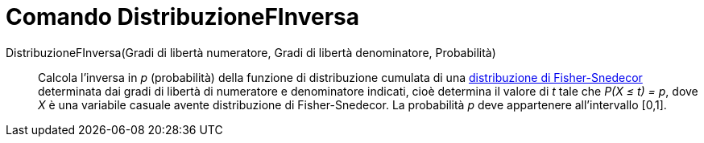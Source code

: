 = Comando DistribuzioneFInversa
:page-en: commands/InverseFDistribution
ifdef::env-github[:imagesdir: /it/modules/ROOT/assets/images]

DistribuzioneFInversa(Gradi di libertà numeratore, Gradi di libertà denominatore, Probabilità)::
  Calcola l'inversa in _p_ (probabilità) della funzione di distribuzione cumulata di una
  http://en.wikipedia.org/wiki/it:Distribuzione_di_Fisher-Snedecor[distribuzione di Fisher-Snedecor] determinata dai
  gradi di libertà di numeratore e denominatore indicati, cioè determina il valore di _t_ tale che _P(X ≤ t) = p_, dove
  _X_ è una variabile casuale avente distribuzione di Fisher-Snedecor. La probabilità _p_ deve appartenere
  all'intervallo [0,1].
